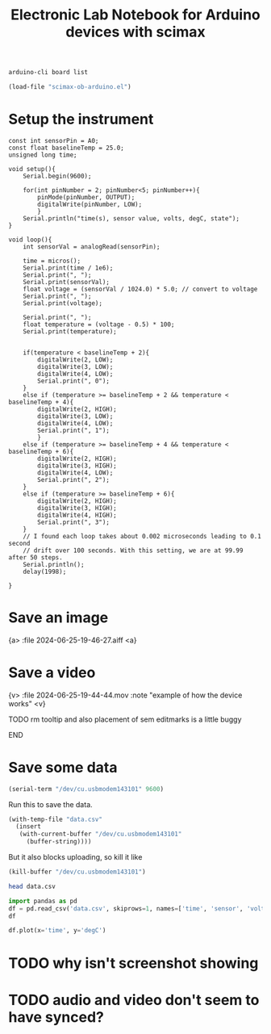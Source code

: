 #+title: Electronic Lab Notebook for Arduino devices with scimax

#+attr_org: :width 800
[[./screenshots/date-25-06-2024-time-19-27-20.png]]




#+BEGIN_SRC sh
arduino-cli board list
#+END_SRC

#+RESULTS:
| Port                            | Protocol | Type   | Board | Name    | FQBN    | Core |                 |             |
| /dev/cu.BLTH                    | serial   | Serial | Port  | Unknown |         |      |                 |             |
| /dev/cu.Bluetooth-Incoming-Port | serial   | Serial | Port  | Unknown |         |      |                 |             |
| /dev/cu.URT1                    | serial   | Serial | Port  | Unknown |         |      |                 |             |
| /dev/cu.usbmodem143101          | serial   | Serial | Port  | (USB)   | Arduino | Uno  | arduino:avr:uno | arduino:avr |
|                                 |          |        |       |         |         |      |                 |             |

#+BEGIN_SRC emacs-lisp
(load-file "scimax-ob-arduino.el")
#+END_SRC

* Setup the instrument

#+BEGIN_SRC arduino :port /dev/cu.usbmodem143101 :board arduino:avr:uno
const int sensorPin = A0;
const float baselineTemp = 25.0;
unsigned long time;

void setup(){
	Serial.begin(9600);

	for(int pinNumber = 2; pinNumber<5; pinNumber++){
		pinMode(pinNumber, OUTPUT);
		digitalWrite(pinNumber, LOW);
		}
	Serial.println("time(s), sensor value, volts, degC, state");
}

void loop(){
	int sensorVal = analogRead(sensorPin);

	time = micros();
	Serial.print(time / 1e6);
	Serial.print(", ");
	Serial.print(sensorVal);
	float voltage = (sensorVal / 1024.0) * 5.0; // convert to voltage
	Serial.print(", ");
	Serial.print(voltage);

	Serial.print(", ");
	float temperature = (voltage - 0.5) * 100;
	Serial.print(temperature);
	

	if(temperature < baselineTemp + 2){
		digitalWrite(2, LOW);
		digitalWrite(3, LOW);
		digitalWrite(4, LOW);
		Serial.print(", 0");
	}
	else if (temperature >= baselineTemp + 2 && temperature < baselineTemp + 4){
		digitalWrite(2, HIGH);
		digitalWrite(3, LOW);
		digitalWrite(4, LOW);
		Serial.print(", 1");
		}
	else if (temperature >= baselineTemp + 4 && temperature < baselineTemp + 6){
		digitalWrite(2, HIGH);
		digitalWrite(3, HIGH);
		digitalWrite(4, LOW);
		Serial.print(", 2");
	}
	else if (temperature >= baselineTemp + 6){
		digitalWrite(2, HIGH);
		digitalWrite(3, HIGH);
		digitalWrite(4, HIGH);
		Serial.print(", 3");
	}
	// I found each loop takes about 0.002 microseconds leading to 0.1 second
	// drift over 100 seconds. With this setting, we are at 99.99 after 50 steps.
	Serial.println();
	delay(1998);

}
#+END_SRC

#+RESULTS:
: New upload port: /dev/cu.usbmodem143101 (serial)

* Save an image

{a> :file 2024-06-25-19-46-27.aiff <a}

#+attr_org: :width 800
[[./screenshots/date-25-06-2024-time-19-44-07.png]]



* Save a video

{v> :file 2024-06-25-19-44-44.mov  :note "example of how the device works" <v}

*************** TODO rm tooltip and also placement of sem editmarks is a little buggy
*************** END

* Save some data

#+BEGIN_SRC emacs-lisp
(serial-term "/dev/cu.usbmodem143101" 9600)
#+END_SRC


Run this to save the data.


#+BEGIN_SRC emacs-lisp
(with-temp-file "data.csv"
  (insert
   (with-current-buffer "/dev/cu.usbmodem143101"
     (buffer-string))))
#+END_SRC

But it also blocks uploading, so kill it like 

#+BEGIN_SRC emacs-lisp
(kill-buffer "/dev/cu.usbmodem143101")
#+END_SRC

#+RESULTS:
: t


#+BEGIN_SRC sh
head data.csv
#+END_SRC

#+RESULTS:
| time(s) | sensor value | volts |  degC | state |
|     0.0 |          154 |  0.75 |  25.2 |     0 |
|     2.0 |          155 |  0.76 | 25.68 |     0 |
|     4.0 |          155 |  0.76 | 25.68 |     0 |
|     6.0 |          156 |  0.76 | 26.17 |     0 |
|     8.0 |          156 |  0.76 | 26.17 |     0 |
|    10.0 |          155 |  0.76 | 25.68 |     0 |
|    12.0 |          156 |  0.76 | 26.17 |     0 |
|    14.0 |          155 |  0.76 | 25.68 |     0 |
|    16.0 |          155 |  0.76 | 25.68 |     0 |

#+BEGIN_SRC jupyter-python
import pandas as pd
df = pd.read_csv('data.csv', skiprows=1, names=['time', 'sensor', 'volts', 'degC', 'state'])
df
#+END_SRC

#+RESULTS:
:RESULTS:
|    |  time | sensor | volts |  degC | state |
|----+-------+--------+-------+-------+-------|
|  0 |  0.00 |    154 |  0.75 | 25.20 |     0 |
|  1 |  2.00 |    155 |  0.76 | 25.68 |     0 |
|  2 |  4.00 |    155 |  0.76 | 25.68 |     0 |
|  3 |  6.00 |    156 |  0.76 | 26.17 |     0 |
|  4 |  8.00 |    156 |  0.76 | 26.17 |     0 |
|  5 | 10.00 |    155 |  0.76 | 25.68 |     0 |
|  6 | 12.00 |    156 |  0.76 | 26.17 |     0 |
|  7 | 14.00 |    155 |  0.76 | 25.68 |     0 |
|  8 | 16.00 |    155 |  0.76 | 25.68 |     0 |
|  9 | 18.00 |    155 |  0.76 | 25.68 |     0 |
| 10 | 20.00 |    155 |  0.76 | 25.68 |     0 |
| 11 | 22.00 |    155 |  0.76 | 25.68 |     0 |
| 12 | 24.00 |    154 |  0.75 | 25.20 |     0 |
| 13 | 26.00 |    155 |  0.76 | 25.68 |     0 |
| 14 | 28.00 |    155 |  0.76 | 25.68 |     0 |
| 15 | 30.00 |    159 |  0.78 | 27.64 |     1 |
| 16 | 32.00 |    164 |  0.80 | 30.08 |     2 |
| 17 | 34.00 |    165 |  0.81 | 30.57 |     2 |
| 18 | 35.99 |    168 |  0.82 | 32.03 |     3 |
| 19 | 37.99 |    166 |  0.81 | 31.05 |     3 |
| 20 | 39.99 |    165 |  0.81 | 30.57 |     2 |
| 21 | 41.99 |    164 |  0.80 | 30.08 |     2 |
| 22 | 43.99 |    163 |  0.80 | 29.59 |     2 |
| 23 | 45.99 |    162 |  0.79 | 29.10 |     2 |
| 24 | 47.99 |    162 |  0.79 | 29.10 |     2 |
| 25 | 49.99 |    161 |  0.79 | 28.61 |     1 |
| 26 | 51.99 |    160 |  0.78 | 28.12 |     1 |
| 27 | 53.99 |    160 |  0.78 | 28.12 |     1 |
| 28 | 55.99 |    160 |  0.78 | 28.12 |     1 |
| 29 | 57.99 |    159 |  0.78 | 27.64 |     1 |
| 30 | 59.99 |    160 |  0.78 | 28.12 |     1 |
| 31 | 61.99 |    159 |  0.78 | 27.64 |     1 |
| 32 | 63.99 |    159 |  0.78 | 27.64 |     1 |
| 33 | 65.99 |    158 |  0.77 | 27.15 |     1 |
| 34 | 67.99 |    158 |  0.77 | 27.15 |     1 |
| 35 | 69.99 |    158 |  0.77 | 27.15 |     1 |
| 36 | 71.99 |    158 |  0.77 | 27.15 |     1 |
:END:

#+BEGIN_SRC jupyter-python
df.plot(x='time', y='degC')
#+END_SRC

#+RESULTS:
:RESULTS:
: <Axes: xlabel='time'>
[[file:./.ob-jupyter/ebd5833be8fa726f8af059ad56961f4ce299d7ec.png]]
:END:


* TODO why isn't screenshot showing

* TODO audio and video don't seem to have synced?

